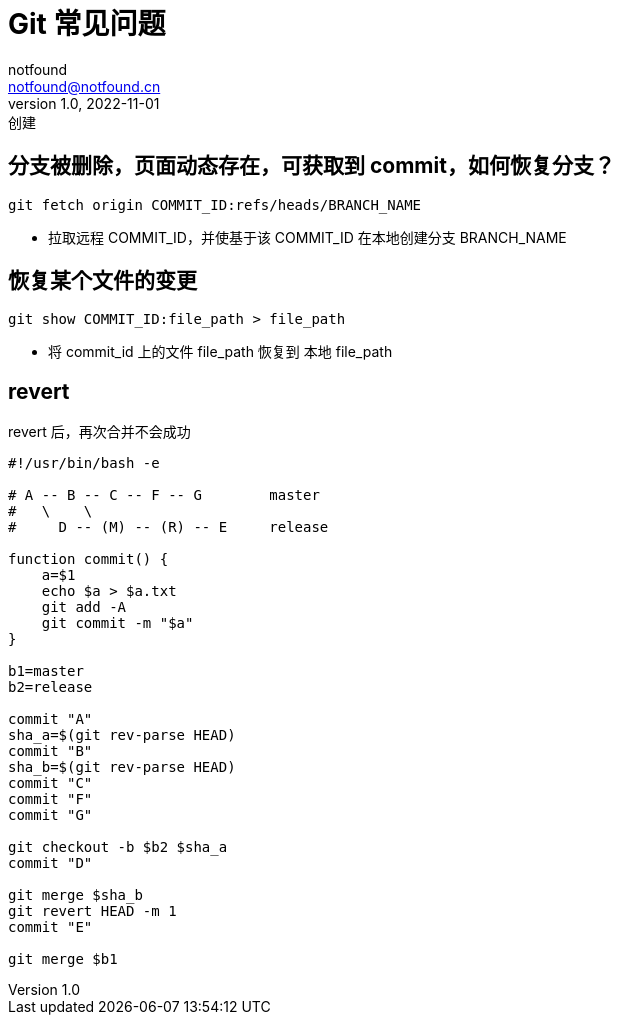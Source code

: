 = Git 常见问题
notfound <notfound@notfound.cn>
1.0, 2022-11-01: 创建
:sectanchors:

:page-slug: git-faq
:page-category: git

== 分支被删除，页面动态存在，可获取到 commit，如何恢复分支？

[source,bash]
----
git fetch origin COMMIT_ID:refs/heads/BRANCH_NAME
----
* 拉取远程 COMMIT_ID，并使基于该 COMMIT_ID 在本地创建分支 BRANCH_NAME

== 恢复某个文件的变更

[source,bash]
----
git show COMMIT_ID:file_path > file_path
----
* 将 commit_id 上的文件 file_path 恢复到 本地 file_path

== revert

revert 后，再次合并不会成功

[source,bash]
----
#!/usr/bin/bash -e

# A -- B -- C -- F -- G        master
#   \    \
#     D -- (M) -- (R) -- E     release

function commit() {
    a=$1
    echo $a > $a.txt
    git add -A
    git commit -m "$a"
}

b1=master
b2=release

commit "A"
sha_a=$(git rev-parse HEAD)
commit "B"
sha_b=$(git rev-parse HEAD)
commit "C"
commit "F"
commit "G"

git checkout -b $b2 $sha_a
commit "D"

git merge $sha_b
git revert HEAD -m 1
commit "E"

git merge $b1
----
